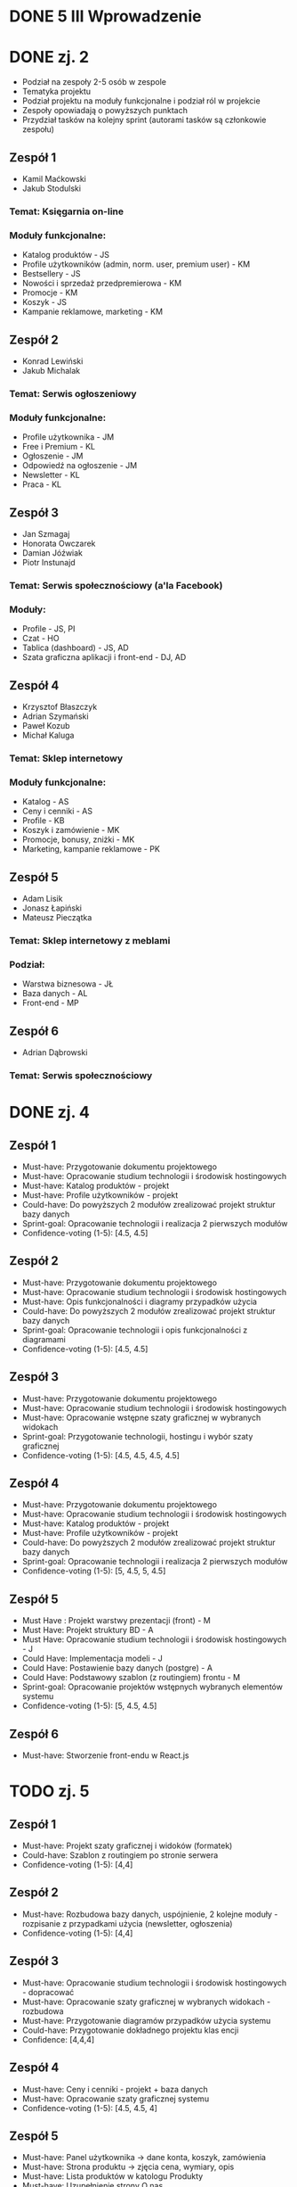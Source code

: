* DONE 5 III Wprowadzenie

* DONE zj. 2
 - Podział na zespoły 2-5 osób w zespole
 - Tematyka projektu
 - Podział projektu na moduły funkcjonalne i podział ról w projekcie
 - Zespoły opowiadają o powyższych punktach
 - Przydział tasków na kolejny sprint (autorami tasków są członkowie zespołu)

** Zespół 1
   - Kamil Maćkowski
   - Jakub Stodulski
*** Temat: Księgarnia on-line
*** Moduły funkcjonalne:
   - Katalog produktów - JS
   - Profile użytkowników (admin, norm. user, premium user) - KM
   - Bestsellery - JS
   - Nowości i sprzedaż przedpremierowa - KM
   - Promocje - KM
   - Koszyk - JS
   - Kampanie reklamowe, marketing - KM

** Zespół 2
   - Konrad Lewiński
   - Jakub Michalak
*** Temat: Serwis ogłoszeniowy
*** Moduły funkcjonalne:
   - Profile użytkownika - JM
   - Free i Premium - KL
   - Ogłoszenie - JM
   - Odpowiedź na ogłoszenie - JM
   - Newsletter - KL
   - Praca - KL

** Zespół 3
  - Jan Szmagaj
  - Honorata Owczarek
  - Damian Jóźwiak
  - Piotr Instunajd
*** Temat: Serwis społecznościowy (a'la Facebook)
*** Moduły:
  - Profile - JS, PI
  - Czat - HO
  - Tablica (dashboard) - JS, AD
  - Szata graficzna aplikacji i front-end - DJ, AD

** Zespół 4
   - Krzysztof Błaszczyk
   - Adrian Szymański
   - Paweł Kozub
   - Michał Kaluga
*** Temat: Sklep internetowy
*** Moduły funkcjonalne:
   - Katalog - AS
   - Ceny i cenniki - AS
   - Profile - KB
   - Koszyk i zamówienie - MK
   - Promocje, bonusy, zniżki - MK
   - Marketing, kampanie reklamowe - PK

** Zespół 5
   - Adam Lisik
   - Jonasz Łapiński
   - Mateusz Pieczątka
*** Temat: Sklep internetowy z meblami
*** Podział:
   - Warstwa biznesowa - JŁ
   - Baza danych - AL
   - Front-end   - MP

** Zespół 6
     - Adrian Dąbrowski
*** Temat: Serwis społecznościowy

* DONE zj. 4
** Zespół 1
   - Must-have:   Przygotowanie dokumentu projektowego
   - Must-have:   Opracowanie studium technologii i środowisk hostingowych
   - Must-have:   Katalog produktów - projekt
   - Must-have:   Profile użytkowników - projekt
   - Could-have:  Do powyższych 2 modułów zrealizować projekt struktur bazy danych
   - Sprint-goal: Opracowanie technologii i realizacja 2 pierwszych modułów
   - Confidence-voting (1-5): [4.5, 4.5]

** Zespół 2
   - Must-have:   Przygotowanie dokumentu projektowego
   - Must-have:   Opracowanie studium technologii i środowisk hostingowych
   - Must-have:   Opis funkcjonalności i diagramy przypadków użycia
   - Could-have:  Do powyższych 2 modułów zrealizować projekt struktur bazy danych
   - Sprint-goal: Opracowanie technologii i opis funkcjonalności z diagramami
   - Confidence-voting (1-5): [4.5, 4.5]

** Zespół 3
   - Must-have:   Przygotowanie dokumentu projektowego
   - Must-have:   Opracowanie studium technologii i środowisk hostingowych
   - Must-have:   Opracowanie wstępne szaty graficznej w wybranych widokach
   - Sprint-goal: Przygotowanie technologii, hostingu i wybór szaty graficznej
   - Confidence-voting (1-5): [4.5, 4.5, 4.5, 4.5]

** Zespół 4
   - Must-have:   Przygotowanie dokumentu projektowego
   - Must-have:   Opracowanie studium technologii i środowisk hostingowych
   - Must-have:   Katalog produktów - projekt
   - Must-have:   Profile użytkowników - projekt
   - Could-have:  Do powyższych 2 modułów zrealizować projekt struktur bazy danych
   - Sprint-goal: Opracowanie technologii i realizacja 2 pierwszych modułów
   - Confidence-voting (1-5): [5, 4.5, 5, 4.5]

** Zespół 5
   - Must Have : Projekt warstwy prezentacji (front) - M
   - Must Have:  Projekt struktury BD - A
   - Must Have:  Opracowanie studium technologii i środowisk hostingowych - J
   - Could Have: Implementacja modeli - J
   - Could Have: Postawienie bazy danych (postgre) - A
   - Could Have: Podstawowy szablon (z routingiem) frontu - M
   - Sprint-goal: Opracowanie projektów wstępnych wybranych elementów systemu
   - Confidence-voting (1-5): [5, 4.5, 4.5]

** Zespół 6
   - Must-have: Stworzenie front-endu w React.js

* TODO zj. 5

** Zespół 1
   - Must-have:  Projekt szaty graficznej i widoków (formatek)
   - Could-have: Szablon z routingiem po stronie serwera
   - Confidence-voting (1-5): [4,4]

** Zespół 2
   - Must-have: Rozbudowa bazy danych, uspójnienie, 2 kolejne moduły - rozpisanie z przypadkami użycia (newsletter, ogłoszenia)
   - Confidence-voting (1-5): [4,4]

** Zespół 3
   - Must-have: Opracowanie studium technologii i środowisk hostingowych - dopracować
   - Must-have: Opracowanie szaty graficznej w wybranych widokach - rozbudowa
   - Must-have: Przygotowanie diagramów przypadków użycia systemu
   - Could-have: Przygotowanie dokładnego projektu klas encji
   - Confidence: [4,4,4]

** Zespół 4
   - Must-have: Ceny i cenniki - projekt + baza danych
   - Must-have: Opracowanie szaty graficznej systemu
   - Confidence-voting (1-5): [4.5, 4.5, 4]

** Zespół 5
   - Must-have: Panel użytkownika -> dane konta, koszyk, zamówienia
   - Must-have: Strona produktu -> zjęcia cena, wymiary, opis
   - Must-have: Lista produktów w katologu Produkty
   - Must-have: Uzupełnienie strony O nas
   - Must-have: Formularz kontaktowy w katalogu kontakt
   - Must-have: Stworzenie diagramów przypadków użycia, aktywności, sekwencji
   - Could-have: Wstępna implementacja
   - Confidence-voting (1-5): [5, 4.5, 4.5]

** Zespół 6
   - Must-have: Realizacja panelu z informacją, kto jest on-line
   - Should-have: Dodanie komentarzy do postów
   - Confidence: [5]

* TODO zj. 6

* TODO zj. 8 Ocena
